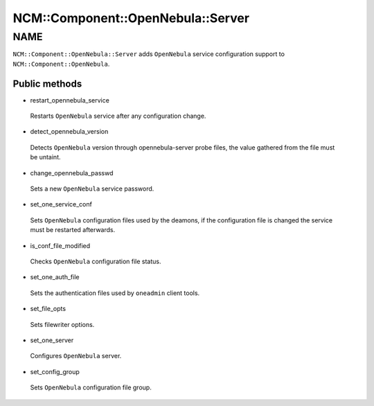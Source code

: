 
#####################################
NCM\::Component\::OpenNebula\::Server
#####################################


****
NAME
****


\ ``NCM::Component::OpenNebula::Server``\  adds \ ``OpenNebula``\  service configuration
support to \ ``NCM::Component::OpenNebula``\ .

Public methods
==============



- restart_opennebula_service
 
 Restarts \ ``OpenNebula``\  service after any configuration change.
 


- detect_opennebula_version
 
 Detects \ ``OpenNebula``\  version through opennebula-server probe files,
 the value gathered from the file must be untaint.
 


- change_opennebula_passwd
 
 Sets a new \ ``OpenNebula``\  service password.
 


- set_one_service_conf
 
 Sets \ ``OpenNebula``\  configuration files used by
 the deamons, if the configuration file is changed the
 service must be restarted afterwards.
 


- is_conf_file_modified
 
 Checks \ ``OpenNebula``\  configuration file status.
 


- set_one_auth_file
 
 Sets the authentication files used by
 \ ``oneadmin``\  client tools.
 


- set_file_opts
 
 Sets filewriter options.
 


- set_one_server
 
 Configures \ ``OpenNebula``\  server.
 


- set_config_group
 
 Sets \ ``OpenNebula``\  configuration file group.
 



